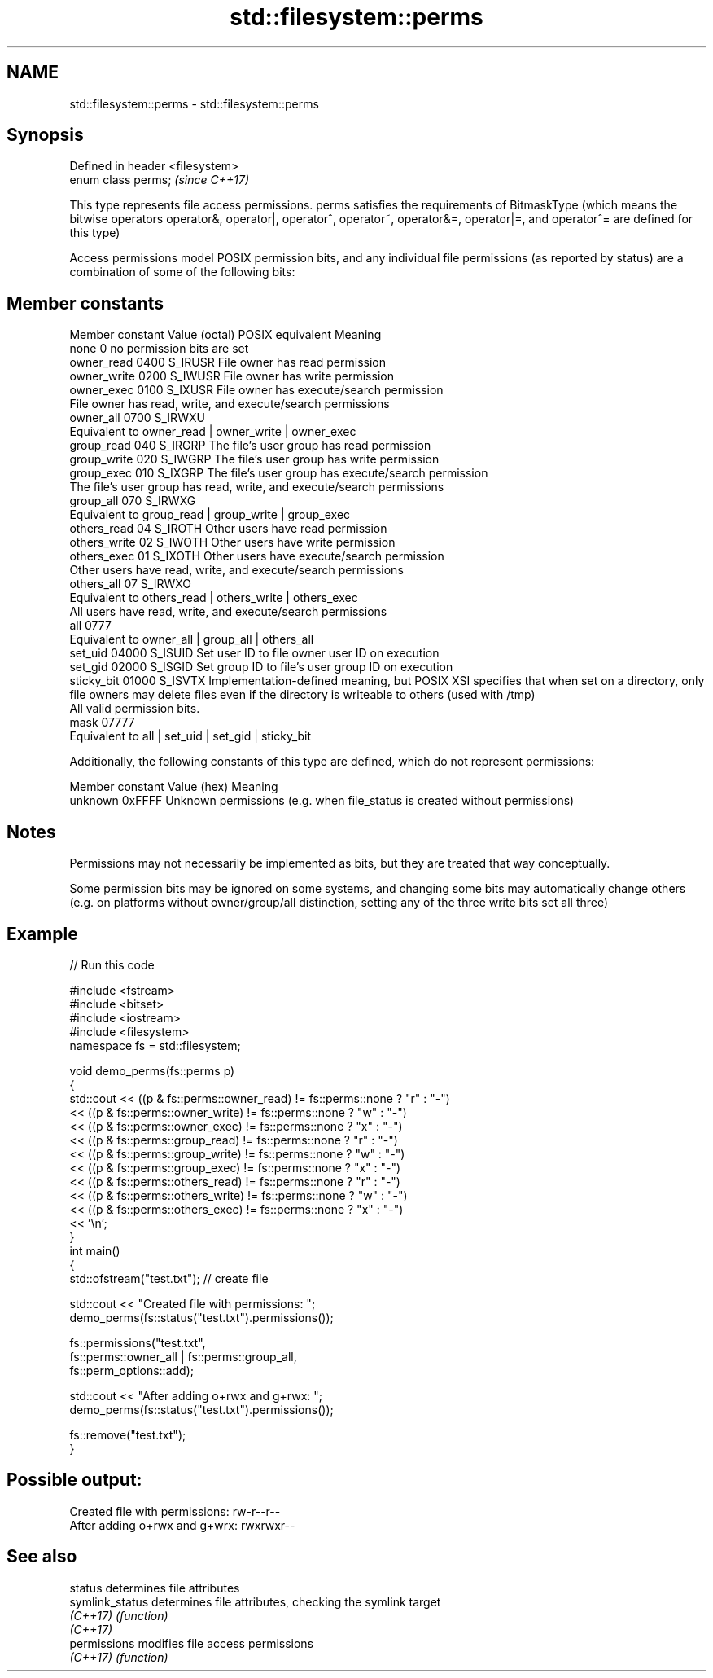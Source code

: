 .TH std::filesystem::perms 3 "2020.03.24" "http://cppreference.com" "C++ Standard Libary"
.SH NAME
std::filesystem::perms \- std::filesystem::perms

.SH Synopsis
   Defined in header <filesystem>
   enum class perms;               \fI(since C++17)\fP

   This type represents file access permissions. perms satisfies the requirements of BitmaskType (which means the bitwise operators operator&, operator|, operator^, operator~, operator&=, operator|=, and operator^= are defined for this type)

   Access permissions model POSIX permission bits, and any individual file permissions (as reported by status) are a combination of some of the following bits:

.SH Member constants

   Member constant Value (octal) POSIX equivalent                                                                                        Meaning
   none            0                            no permission bits are set
   owner_read      0400          S_IRUSR          File owner has read permission
   owner_write     0200          S_IWUSR          File owner has write permission
   owner_exec      0100          S_IXUSR          File owner has execute/search permission
                                                  File owner has read, write, and execute/search permissions
   owner_all       0700          S_IRWXU
                                                  Equivalent to owner_read | owner_write | owner_exec
   group_read      040           S_IRGRP          The file's user group has read permission
   group_write     020           S_IWGRP          The file's user group has write permission
   group_exec      010           S_IXGRP          The file's user group has execute/search permission
                                                  The file's user group has read, write, and execute/search permissions
   group_all       070           S_IRWXG
                                                  Equivalent to group_read | group_write | group_exec
   others_read     04            S_IROTH          Other users have read permission
   others_write    02            S_IWOTH          Other users have write permission
   others_exec     01            S_IXOTH          Other users have execute/search permission
                                                  Other users have read, write, and execute/search permissions
   others_all      07            S_IRWXO
                                                  Equivalent to others_read | others_write | others_exec
                                                  All users have read, write, and execute/search permissions
   all             0777
                                                  Equivalent to owner_all | group_all | others_all
   set_uid         04000         S_ISUID          Set user ID to file owner user ID on execution
   set_gid         02000         S_ISGID          Set group ID to file's user group ID on execution
   sticky_bit      01000         S_ISVTX          Implementation-defined meaning, but POSIX XSI specifies that when set on a directory, only file owners may delete files even if the directory is writeable to others (used with /tmp)
                                                  All valid permission bits.
   mask            07777
                                                  Equivalent to all | set_uid | set_gid | sticky_bit

   Additionally, the following constants of this type are defined, which do not represent permissions:

   Member constant Value (hex)                                  Meaning
   unknown         0xFFFF      Unknown permissions (e.g. when file_status is created without permissions)

.SH Notes

   Permissions may not necessarily be implemented as bits, but they are treated that way conceptually.

   Some permission bits may be ignored on some systems, and changing some bits may automatically change others (e.g. on platforms without owner/group/all distinction, setting any of the three write bits set all three)

.SH Example

   
// Run this code

 #include <fstream>
 #include <bitset>
 #include <iostream>
 #include <filesystem>
 namespace fs = std::filesystem;

 void demo_perms(fs::perms p)
 {
     std::cout << ((p & fs::perms::owner_read) != fs::perms::none ? "r" : "-")
               << ((p & fs::perms::owner_write) != fs::perms::none ? "w" : "-")
               << ((p & fs::perms::owner_exec) != fs::perms::none ? "x" : "-")
               << ((p & fs::perms::group_read) != fs::perms::none ? "r" : "-")
               << ((p & fs::perms::group_write) != fs::perms::none ? "w" : "-")
               << ((p & fs::perms::group_exec) != fs::perms::none ? "x" : "-")
               << ((p & fs::perms::others_read) != fs::perms::none ? "r" : "-")
               << ((p & fs::perms::others_write) != fs::perms::none ? "w" : "-")
               << ((p & fs::perms::others_exec) != fs::perms::none ? "x" : "-")
               << '\\n';
 }
 int main()
 {
     std::ofstream("test.txt"); // create file

     std::cout << "Created file with permissions: ";
     demo_perms(fs::status("test.txt").permissions());

     fs::permissions("test.txt",
                     fs::perms::owner_all | fs::perms::group_all,
                     fs::perm_options::add);

     std::cout << "After adding o+rwx and g+rwx:  ";
     demo_perms(fs::status("test.txt").permissions());

     fs::remove("test.txt");
 }

.SH Possible output:

 Created file with permissions: rw-r--r--
 After adding o+rwx and g+wrx:  rwxrwxr--

.SH See also

   status         determines file attributes
   symlink_status determines file attributes, checking the symlink target
   \fI(C++17)\fP        \fI(function)\fP
   \fI(C++17)\fP
   permissions    modifies file access permissions
   \fI(C++17)\fP        \fI(function)\fP
